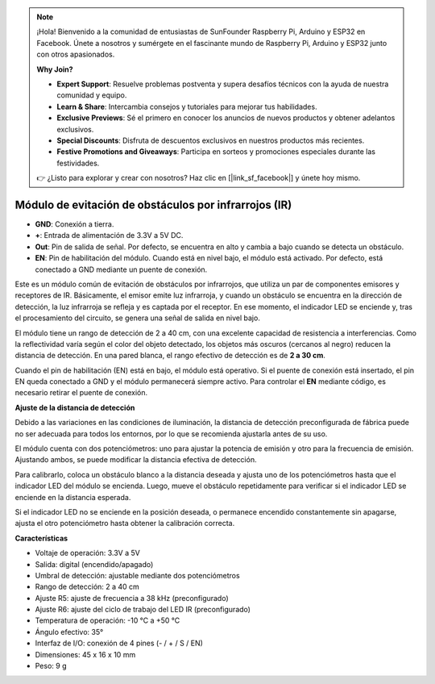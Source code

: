 .. note::

    ¡Hola! Bienvenido a la comunidad de entusiastas de SunFounder Raspberry Pi, Arduino y ESP32 en Facebook. Únete a nosotros y sumérgete en el fascinante mundo de Raspberry Pi, Arduino y ESP32 junto con otros apasionados.

    **Why Join?**

    - **Expert Support**: Resuelve problemas postventa y supera desafíos técnicos con la ayuda de nuestra comunidad y equipo.
    - **Learn & Share**: Intercambia consejos y tutoriales para mejorar tus habilidades.
    - **Exclusive Previews**: Sé el primero en conocer los anuncios de nuevos productos y obtener adelantos exclusivos.
    - **Special Discounts**: Disfruta de descuentos exclusivos en nuestros productos más recientes.
    - **Festive Promotions and Giveaways**: Participa en sorteos y promociones especiales durante las festividades.

    👉 ¿Listo para explorar y crear con nosotros? Haz clic en [|link_sf_facebook|] y únete hoy mismo.

Módulo de evitación de obstáculos por infrarrojos (IR)
===========================================================

.. image:: img/ir_avoid.png

* **GND**: Conexión a tierra.
* **+**: Entrada de alimentación de 3.3V a 5V DC.
* **Out**: Pin de salida de señal. Por defecto, se encuentra en alto y cambia a bajo cuando se detecta un obstáculo.
* **EN**: Pin de habilitación del módulo. Cuando está en nivel bajo, el módulo está activado. Por defecto, está conectado a GND mediante un puente de conexión.

Este es un módulo común de evitación de obstáculos por infrarrojos, que utiliza un par de componentes emisores y receptores de IR. Básicamente, el emisor emite luz infrarroja, y cuando un obstáculo se encuentra en la dirección de detección, la luz infrarroja se refleja y es captada por el receptor. En ese momento, el indicador LED se enciende y, tras el procesamiento del circuito, se genera una señal de salida en nivel bajo.

El módulo tiene un rango de detección de 2 a 40 cm, con una excelente capacidad de resistencia a interferencias. Como la reflectividad varía según el color del objeto detectado, los objetos más oscuros (cercanos al negro) reducen la distancia de detección. En una pared blanca, el rango efectivo de detección es de **2 a 30 cm**.

Cuando el pin de habilitación (EN) está en bajo, el módulo está operativo. Si el puente de conexión está insertado, el pin EN queda conectado a GND y el módulo permanecerá siempre activo. Para controlar el **EN** mediante código, es necesario retirar el puente de conexión.

.. image:: img/ir_avoid_cap.png

**Ajuste de la distancia de detección**

Debido a las variaciones en las condiciones de iluminación, la distancia de detección preconfigurada de fábrica puede no ser adecuada para todos los entornos, por lo que se recomienda ajustarla antes de su uso.

El módulo cuenta con dos potenciómetros: uno para ajustar la potencia de emisión y otro para la frecuencia de emisión. Ajustando ambos, se puede modificar la distancia efectiva de detección.

Para calibrarlo, coloca un obstáculo blanco a la distancia deseada y ajusta uno de los potenciómetros hasta que el indicador LED del módulo se encienda. Luego, mueve el obstáculo repetidamente para verificar si el indicador LED se enciende en la distancia esperada.

Si el indicador LED no se enciende en la posición deseada, o permanece encendido constantemente sin apagarse, ajusta el otro potenciómetro hasta obtener la calibración correcta.

.. image:: ../get_started/img/zeus_ir_avoid.jpg

**Características**

* Voltaje de operación: 3.3V a 5V
* Salida: digital (encendido/apagado)
* Umbral de detección: ajustable mediante dos potenciómetros
* Rango de detección: 2 a 40 cm
* Ajuste R5: ajuste de frecuencia a 38 kHz (preconfigurado)
* Ajuste R6: ajuste del ciclo de trabajo del LED IR (preconfigurado)
* Temperatura de operación: -10 °C a +50 °C
* Ángulo efectivo: 35°
* Interfaz de I/O: conexión de 4 pines (- / + / S / EN)
* Dimensiones: 45 x 16 x 10 mm
* Peso: 9 g

